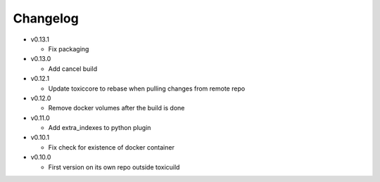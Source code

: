Changelog
=========

* v0.13.1

  - Fix packaging

* v0.13.0

  - Add cancel build

* v0.12.1

  - Update toxiccore to rebase when pulling changes from remote repo

* v0.12.0

  - Remove docker volumes after the build is done

* v0.11.0

  - Add extra_indexes to python plugin

* v0.10.1

  - Fix check for existence of docker container

* v0.10.0

  - First version on its own repo outside toxicuild
